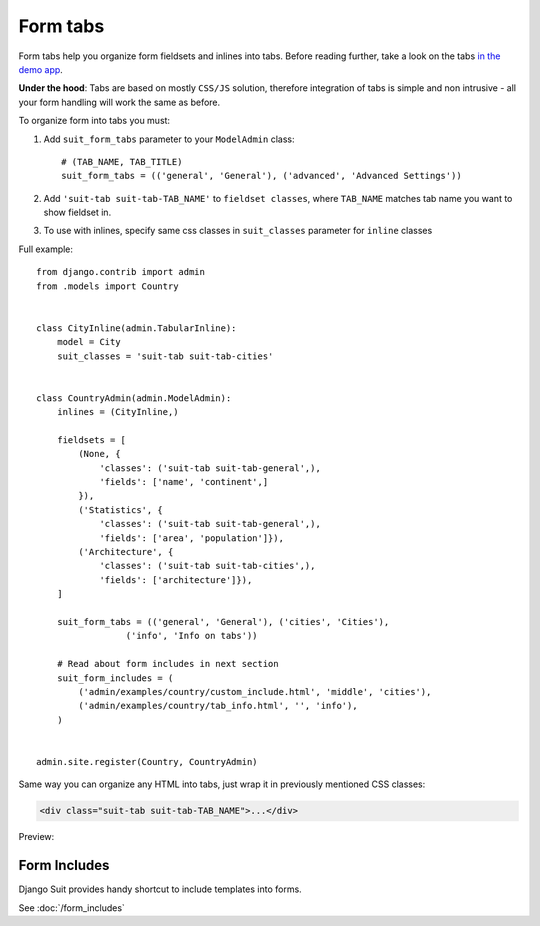 Form tabs
==========

Form tabs help you organize form fieldsets and inlines into tabs. Before reading further, take a look on the tabs `in the demo app <http://djangosuit.com/admin/examples/country/234/>`_.

**Under the hood**: Tabs are based on mostly ``CSS/JS`` solution, therefore integration of tabs is simple and non intrusive - all your form handling will work the same as before.

To organize form into tabs you must:

1. Add ``suit_form_tabs`` parameter to your ``ModelAdmin`` class::

    # (TAB_NAME, TAB_TITLE)
    suit_form_tabs = (('general', 'General'), ('advanced', 'Advanced Settings'))

2. Add ``'suit-tab suit-tab-TAB_NAME'`` to ``fieldset classes``, where ``TAB_NAME`` matches tab name you want to show fieldset in.
3. To use with inlines, specify same css classes in ``suit_classes`` parameter for ``inline`` classes


Full example::

    from django.contrib import admin
    from .models import Country


    class CityInline(admin.TabularInline):
        model = City
        suit_classes = 'suit-tab suit-tab-cities'


    class CountryAdmin(admin.ModelAdmin):
        inlines = (CityInline,)

        fieldsets = [
            (None, {
                'classes': ('suit-tab suit-tab-general',),
                'fields': ['name', 'continent',]
            }),
            ('Statistics', {
                'classes': ('suit-tab suit-tab-general',),
                'fields': ['area', 'population']}),
            ('Architecture', {
                'classes': ('suit-tab suit-tab-cities',),
                'fields': ['architecture']}),
        ]

        suit_form_tabs = (('general', 'General'), ('cities', 'Cities'),
                     ('info', 'Info on tabs'))

        # Read about form includes in next section
        suit_form_includes = (
            ('admin/examples/country/custom_include.html', 'middle', 'cities'),
            ('admin/examples/country/tab_info.html', '', 'info'),
        )


    admin.site.register(Country, CountryAdmin)

Same way you can organize any HTML into tabs, just wrap it in previously mentioned CSS classes:

.. code-block:: javascript

  <div class="suit-tab suit-tab-TAB_NAME">...</div>

Preview:

  .. image:: _static/img/form_tabs.png
     :target: http://djangosuit.com/admin/examples/country/234/


Form Includes
-------------

Django Suit provides handy shortcut to include templates into forms.

See :doc:`/form_includes`
